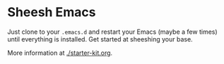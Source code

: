* Sheesh Emacs
[[./sheeshmacs.svg]]

Just clone to your =.emacs.d= and restart your Emacs (maybe a few times) until everything is installed. 
Get started at sheeshing your base.

More information at [[./starter-kit.org]].
